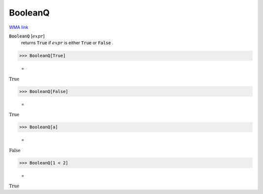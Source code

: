 BooleanQ
========

`WMA link <https://reference.wolfram.com/language/ref/BooleanQ.html>`_


:code:`BooleanQ` [:math:`expr`]
    returns :code:`True`  if :math:`expr` is either :code:`True`  or :code:`False` .





>>> BooleanQ[True]

    =
:math:`\text{True}`


>>> BooleanQ[False]

    =
:math:`\text{True}`


>>> BooleanQ[a]

    =
:math:`\text{False}`


>>> BooleanQ[1 < 2]

    =
:math:`\text{True}`


